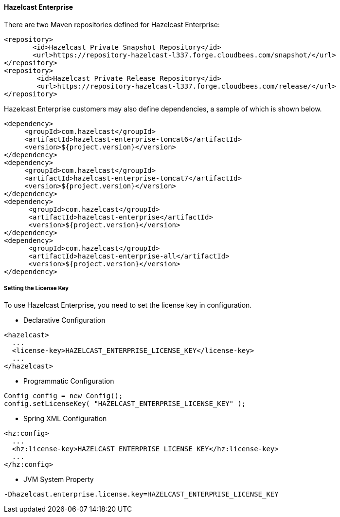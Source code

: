 
[[hazelcast-enterprise-installation]]
==== Hazelcast Enterprise

There are two Maven repositories defined for Hazelcast Enterprise:

[source,xml]
----------------------------------------
<repository>
       <id>Hazelcast Private Snapshot Repository</id>
       <url>https://repository-hazelcast-l337.forge.cloudbees.com/snapshot/</url>
</repository>
<repository>
        <id>Hazelcast Private Release Repository</id>
        <url>https://repository-hazelcast-l337.forge.cloudbees.com/release/</url>
</repository>
----------------------------------------

Hazelcast Enterprise customers may also define dependencies, a sample of which is shown below.

[source,xml]
----------------------------------------
<dependency>
     <groupId>com.hazelcast</groupId>
     <artifactId>hazelcast-enterprise-tomcat6</artifactId>
     <version>${project.version}</version>
</dependency>
<dependency>
     <groupId>com.hazelcast</groupId>
     <artifactId>hazelcast-enterprise-tomcat7</artifactId>
     <version>${project.version}</version>
</dependency>
<dependency>
      <groupId>com.hazelcast</groupId>
      <artifactId>hazelcast-enterprise</artifactId>
      <version>${project.version}</version>
</dependency>
<dependency>
      <groupId>com.hazelcast</groupId>
      <artifactId>hazelcast-enterprise-all</artifactId>
      <version>${project.version}</version>
</dependency>
----------------------------------------

[[hazelcast-enterprise-key]]
===== Setting the License Key

To use Hazelcast Enterprise, you need to set the license key in configuration.

-   Declarative Configuration

[source,xml]
----------------------------------------
<hazelcast>
  ...
  <license-key>HAZELCAST_ENTERPRISE_LICENSE_KEY</license-key>
  ...
</hazelcast>
----------------------------------------

-   Programmatic Configuration

[source,java]
----------------------------------------
Config config = new Config();
config.setLicenseKey( "HAZELCAST_ENTERPRISE_LICENSE_KEY" );
----------------------------------------

-   Spring XML Configuration

[source,xml]
----------------------------------------
<hz:config>
  ...
  <hz:license-key>HAZELCAST_ENTERPRISE_LICENSE_KEY</hz:license-key>
  ...
</hz:config>
----------------------------------------

-   JVM System Property

```
-Dhazelcast.enterprise.license.key=HAZELCAST_ENTERPRISE_LICENSE_KEY
```


